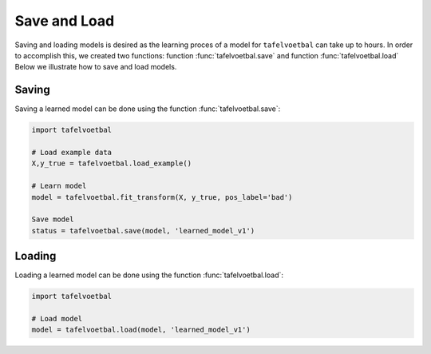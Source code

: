 
Save and Load
''''''''''''''

Saving and loading models is desired as the learning proces of a model for ``tafelvoetbal`` can take up to hours.
In order to accomplish this, we created two functions: function :func:`tafelvoetbal.save` and function :func:`tafelvoetbal.load`
Below we illustrate how to save and load models.


Saving
----------------

Saving a learned model can be done using the function :func:`tafelvoetbal.save`:

.. code:: python

    import tafelvoetbal

    # Load example data
    X,y_true = tafelvoetbal.load_example()

    # Learn model
    model = tafelvoetbal.fit_transform(X, y_true, pos_label='bad')

    Save model
    status = tafelvoetbal.save(model, 'learned_model_v1')



Loading
----------------------

Loading a learned model can be done using the function :func:`tafelvoetbal.load`:

.. code:: python

    import tafelvoetbal

    # Load model
    model = tafelvoetbal.load(model, 'learned_model_v1')

